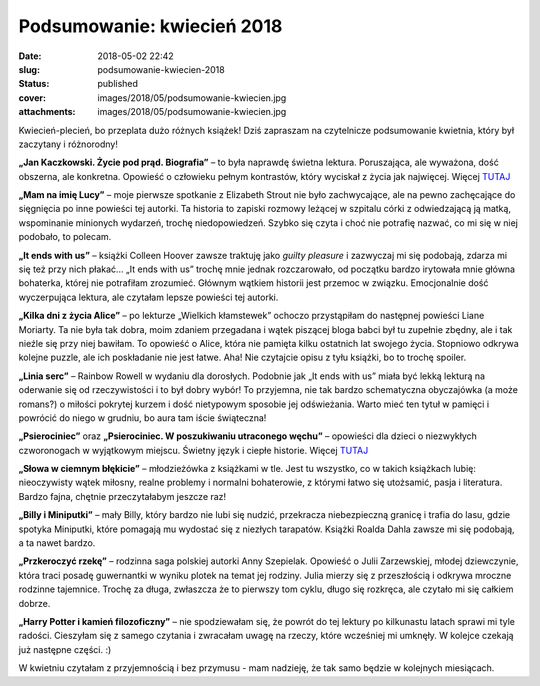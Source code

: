 Podsumowanie: kwiecień 2018		
##################################
:date: 2018-05-02 22:42
:slug: podsumowanie-kwiecien-2018
:status: published
:cover: images/2018/05/podsumowanie-kwiecien.jpg
:attachments: images/2018/05/podsumowanie-kwiecien.jpg

Kwiecień-plecień, bo przeplata dużo różnych książek! Dziś zapraszam na czytelnicze podsumowanie kwietnia, który był zaczytany i różnorodny!

**„Jan Kaczkowski. Życie pod prąd. Biografia”** – to była naprawdę świetna lektura. Poruszająca, ale wyważona, dość obszerna, ale konkretna. Opowieść o człowieku pełnym kontrastów, który wyciskał z życia jak najwięcej. Więcej `TUTAJ <http://granatowazakladka.pl/zycie-pod-prad-biografia-ks-jana-kaczkowskiego/>`__

**„Mam na imię Lucy”** – moje pierwsze spotkanie z Elizabeth Strout nie było zachwycające, ale na pewno zachęcające do sięgnięcia po inne powieści tej autorki. Ta historia to zapiski rozmowy leżącej w szpitalu córki z odwiedzającą ją matką, wspominanie minionych wydarzeń, trochę niedopowiedzeń. Szybko się czyta i choć nie potrafię nazwać, co mi się w niej podobało, to polecam.

**„It ends with us”** – książki Colleen Hoover zawsze traktuję jako *guilty pleasure* i zazwyczaj mi się podobają, zdarza mi się też przy nich płakać… „It ends with us” trochę mnie jednak rozczarowało, od początku bardzo irytowała mnie główna bohaterka, której nie potrafiłam zrozumieć. Głównym wątkiem historii jest przemoc w związku. Emocjonalnie dość wyczerpująca lektura, ale czytałam lepsze powieści tej autorki.

**„Kilka dni z życia Alice”** – po lekturze „Wielkich kłamstewek” ochoczo przystąpiłam do następnej powieści Liane Moriarty. Ta nie była tak dobra, moim zdaniem przegadana i wątek piszącej bloga babci był tu zupełnie zbędny, ale i tak nieźle się przy niej bawiłam. To opowieść o Alice, która nie pamięta kilku ostatnich lat swojego życia. Stopniowo odkrywa kolejne puzzle, ale ich poskładanie nie jest łatwe. Aha! Nie czytajcie opisu z tyłu książki, bo to trochę spoiler.

**„Linia serc”** – Rainbow Rowell w wydaniu dla dorosłych. Podobnie jak „It ends with us” miała być lekką lekturą na oderwanie się od rzeczywistości i to był dobry wybór! To przyjemna, nie tak bardzo schematyczna obyczajówka (a może romans?) o miłości pokrytej kurzem i dość nietypowym sposobie jej odświeżania. Warto mieć ten tytuł w pamięci i powrócić do niego w grudniu, bo aura tam iście świąteczna!

**„Psierociniec”** oraz **„Psierociniec. W poszukiwaniu utraconego węchu”** – opowieści dla dzieci o niezwykłych czworonogach w wyjątkowym miejscu. Świetny język i ciepłe historie. Więcej `TUTAJ <http://granatowazakladka.pl/psierociniec-daj-sie-porwac-psim-opowiesciom/>`__

**„Słowa w ciemnym błękicie”** – młodzieżówka z książkami w tle. Jest tu wszystko, co w takich książkach lubię: nieoczywisty wątek miłosny, realne problemy i normalni bohaterowie, z którymi łatwo się utożsamić, pasja i literatura. Bardzo fajna, chętnie przeczytałabym jeszcze raz!

**„Billy i Miniputki”** – mały Billy, który bardzo nie lubi się nudzić, przekracza niebezpieczną granicę i trafia do lasu, gdzie spotyka Miniputki, które pomagają mu wydostać się z niezłych tarapatów. Książki Roalda Dahla zawsze mi się podobają, a ta nawet bardzo.

**„Przkeroczyć rzekę”** – rodzinna saga polskiej autorki Anny Szepielak. Opowieść o Julii Zarzewskiej, młodej dziewczynie, która traci posadę guwernantki w wyniku plotek na temat jej rodziny. Julia mierzy się z przeszłością i odkrywa mroczne rodzinne tajemnice. Trochę za długa, zwłaszcza że to pierwszy tom cyklu, długo się rozkręca, ale czytało mi się całkiem dobrze.

**„Harry Potter i kamień filozoficzny”** – nie spodziewałam się, że powrót do tej lektury po kilkunastu latach sprawi mi tyle radości. Cieszyłam się z samego czytania i zwracałam uwagę na rzeczy, które wcześniej mi umknęły. W kolejce czekają już następne części. :)

W kwietniu czytałam z przyjemnością i bez przymusu - mam nadzieję, że tak samo będzie w kolejnych miesiącach.
